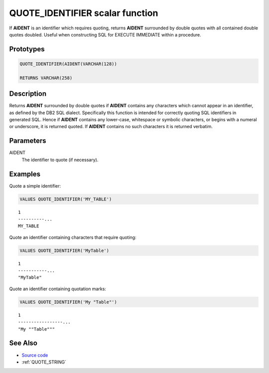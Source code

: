 .. _QUOTE_IDENTIFIER:

================================
QUOTE_IDENTIFIER scalar function
================================

If **AIDENT** is an identifier which requires quoting, returns **AIDENT**
surrounded by double quotes with all contained double quotes doubled. Useful
when constructing SQL for EXECUTE IMMEDIATE within a procedure.

Prototypes
==========

.. code-block:: sql

    QUOTE_IDENTIFIER(AIDENT(VARCHAR(128))

    RETURNS VARCHAR(258)


Description
===========

Returns **AIDENT** surrounded by double quotes if **AIDENT** contains any
characters which cannot appear in an identifier, as defined by the DB2 SQL
dialect.  Specifically this function is intended for correctly quoting SQL
identifiers in generated SQL. Hence if **AIDENT** contains any lower-case,
whitespace or symbolic characters, or begins with a numeral or underscore, it
is returned quoted. If **AIDENT** contains no such characters it is returned
verbatim.

Parameters
==========

AIDENT
    The identifier to quote (if necessary).

Examples
========

Quote a simple identifier:

.. code-block:: sql

    VALUES QUOTE_IDENTIFIER('MY_TABLE')

::

    1
    ----------...
    MY_TABLE


Quote an identifier containing characters that require quoting:

.. code-block:: sql

    VALUES QUOTE_IDENTIFIER('MyTable')

::

    1
    -----------...
    "MyTable"


Quote an identifier containing quotation marks:

.. code-block:: sql

    VALUES QUOTE_IDENTIFIER('My "Table"')


::

    1
    -----------------...
    "My ""Table"""


See Also
========

* `Source code`_
* :ref:`QUOTE_STRING`

.. _Source code: https://github.com/waveform-computing/db2utils/blob/master/sql.sql#L100
